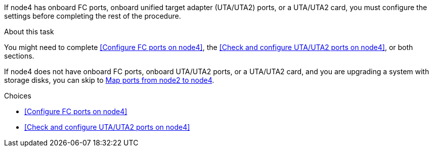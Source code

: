 If node4 has onboard FC ports, onboard unified target adapter (UTA/UTA2) ports, or a UTA/UTA2 card, you must configure the settings before completing the rest of the procedure.

.About this task

You might need to complete <<Configure FC ports on node4>>, the <<Check and configure UTA/UTA2 ports on node4>>, or both sections.

If node4 does not have onboard FC ports, onboard UTA/UTA2 ports, or a UTA/UTA2 card, and you are upgrading a system with storage disks, you can skip to link:map_ports_node2_node4.html[Map ports from node2 to node4].


.Choices

* <<Configure FC ports on node4>>
* <<Check and configure UTA/UTA2 ports on node4>>
